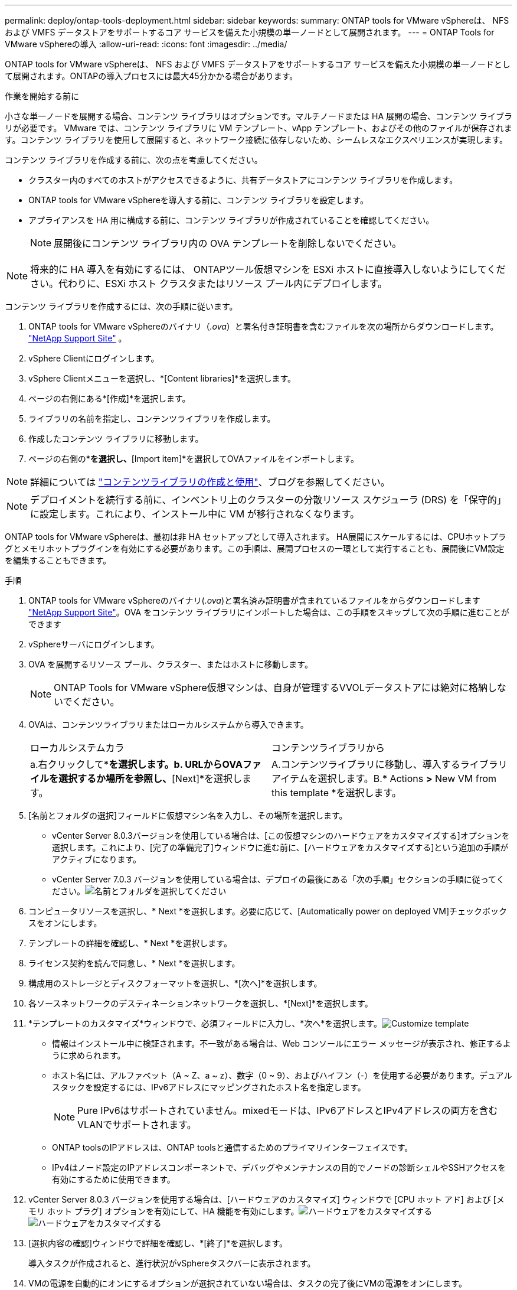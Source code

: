---
permalink: deploy/ontap-tools-deployment.html 
sidebar: sidebar 
keywords:  
summary: ONTAP tools for VMware vSphereは、 NFS および VMFS データストアをサポートするコア サービスを備えた小規模の単一ノードとして展開されます。 
---
= ONTAP Tools for VMware vSphereの導入
:allow-uri-read: 
:icons: font
:imagesdir: ../media/


[role="lead"]
ONTAP tools for VMware vSphereは、 NFS および VMFS データストアをサポートするコア サービスを備えた小規模の単一ノードとして展開されます。ONTAPの導入プロセスには最大45分かかる場合があります。

.作業を開始する前に
小さな単一ノードを展開する場合、コンテンツ ライブラリはオプションです。マルチノードまたは HA 展開の場合、コンテンツ ライブラリが必要です。 VMware では、コンテンツ ライブラリに VM テンプレート、vApp テンプレート、およびその他のファイルが保存されます。コンテンツ ライブラリを使用して展開すると、ネットワーク接続に依存しないため、シームレスなエクスペリエンスが実現します。

コンテンツ ライブラリを作成する前に、次の点を考慮してください。

* クラスター内のすべてのホストがアクセスできるように、共有データストアにコンテンツ ライブラリを作成します。
* ONTAP tools for VMware vSphereを導入する前に、コンテンツ ライブラリを設定します。
* アプライアンスを HA 用に構成する前に、コンテンツ ライブラリが作成されていることを確認してください。
+

NOTE: 展開後にコンテンツ ライブラリ内の OVA テンプレートを削除しないでください。




NOTE: 将来的に HA 導入を有効にするには、 ONTAPツール仮想マシンを ESXi ホストに直接導入しないようにしてください。代わりに、ESXi ホスト クラスタまたはリソース プール内にデプロイします。

コンテンツ ライブラリを作成するには、次の手順に従います。

. ONTAP tools for VMware vSphereのバイナリ（_.ova_）と署名付き証明書を含むファイルを次の場所からダウンロードします。  https://mysupport.netapp.com/site/products/all/details/otv10/downloads-tab["NetApp Support Site"^] 。
. vSphere Clientにログインします。
. vSphere Clientメニューを選択し、*[Content libraries]*を選択します。
. ページの右側にある*[作成]*を選択します。
. ライブラリの名前を指定し、コンテンツライブラリを作成します。
. 作成したコンテンツ ライブラリに移動します。
. ページの右側の*[Actions]*を選択し、*[Import item]*を選択してOVAファイルをインポートします。



NOTE: 詳細については https://blogs.vmware.com/vsphere/2020/01/creating-and-using-content-library.html["コンテンツライブラリの作成と使用"]、ブログを参照してください。


NOTE: デプロイメントを続行する前に、インベントリ上のクラスターの分散リソース スケジューラ (DRS) を「保守的」に設定します。これにより、インストール中に VM が移行されなくなります。

ONTAP tools for VMware vSphereは、最初は非 HA セットアップとして導入されます。  HA展開にスケールするには、CPUホットプラグとメモリホットプラグインを有効にする必要があります。この手順は、展開プロセスの一環として実行することも、展開後にVM設定を編集することもできます。

.手順
. ONTAP tools for VMware vSphereのバイナリ(_.ova_)と署名済み証明書が含まれているファイルをからダウンロードします https://mysupport.netapp.com/site/products/all/details/otv10/downloads-tab["NetApp Support Site"^]。OVA をコンテンツ ライブラリにインポートした場合は、この手順をスキップして次の手順に進むことができます
. vSphereサーバにログインします。
. OVA を展開するリソース プール、クラスター、またはホストに移動します。
+

NOTE: ONTAP Tools for VMware vSphere仮想マシンは、自身が管理するVVOLデータストアには絶対に格納しないでください。

. OVAは、コンテンツライブラリまたはローカルシステムから導入できます。
+
|===


| ローカルシステムカラ | コンテンツライブラリから 


| a.右クリックして*[Deploy OVF template...]*を選択します。b. URLからOVAファイルを選択するか場所を参照し、*[Next]*を選択します。 | A.コンテンツライブラリに移動し、導入するライブラリアイテムを選択します。B.* Actions *>* New VM from this template *を選択します。 
|===
. [名前とフォルダの選択]フィールドに仮想マシン名を入力し、その場所を選択します。
+
** vCenter Server 8.0.3バージョンを使用している場合は、[この仮想マシンのハードウェアをカスタマイズする]オプションを選択します。これにより、[完了の準備完了]ウィンドウに進む前に、[ハードウェアをカスタマイズする]という追加の手順がアクティブになります。
** vCenter Server 7.0.3 バージョンを使用している場合は、デプロイの最後にある「次の手順」セクションの手順に従ってください。image:../media/select-name.png["名前とフォルダを選択してください"]


. コンピュータリソースを選択し、* Next *を選択します。必要に応じて、[Automatically power on deployed VM]チェックボックスをオンにします。
. テンプレートの詳細を確認し、* Next *を選択します。
. ライセンス契約を読んで同意し、* Next *を選択します。
. 構成用のストレージとディスクフォーマットを選択し、*[次へ]*を選択します。
. 各ソースネットワークのデスティネーションネットワークを選択し、*[Next]*を選択します。
. *テンプレートのカスタマイズ*ウィンドウで、必須フィールドに入力し、*次へ*を選択します。image:../media/sys-conf.png["Customize template"]
+
** 情報はインストール中に検証されます。不一致がある場合は、Web コンソールにエラー メッセージが表示され、修正するように求められます。
** ホスト名には、アルファベット（A ~ Z、a ~ z）、数字（0 ~ 9）、およびハイフン（-）を使用する必要があります。デュアルスタックを設定するには、IPv6アドレスにマッピングされたホスト名を指定します。
+

NOTE: Pure IPv6はサポートされていません。mixedモードは、IPv6アドレスとIPv4アドレスの両方を含むVLANでサポートされます。

** ONTAP toolsのIPアドレスは、ONTAP toolsと通信するためのプライマリインターフェイスです。
** IPv4はノード設定のIPアドレスコンポーネントで、デバッグやメンテナンスの目的でノードの診断シェルやSSHアクセスを有効にするために使用できます。


. vCenter Server 8.0.3 バージョンを使用する場合は、[ハードウェアのカスタマイズ] ウィンドウで [CPU ホット アド] および [メモリ ホット プラグ] オプションを有効にして、HA 機能を有効にします。image:../media/customize-hw105.png["ハードウェアをカスタマイズする"] image:../media/customize-hw.png["ハードウェアをカスタマイズする"]
. [選択内容の確認]ウィンドウで詳細を確認し、*[終了]*を選択します。
+
導入タスクが作成されると、進行状況がvSphereタスクバーに表示されます。

. VMの電源を自動的にオンにするオプションが選択されていない場合は、タスクの完了後にVMの電源をオンにします。


インストールの進行状況は、VMのWebコンソールで追跡できます。

OVF フォームに不一致がある場合は、ダイアログ ボックスが表示され、修正アクションが促されます。タブボタンを使用して移動し、必要な変更を加えて、[OK] を選択します。問題を解決するには 3 回試みることができます。  3 回試行しても問題が解決しない場合は、インストール プロセスが停止し、新しい仮想マシンでインストールを再試行することをお勧めします。

.次の手順
vCenter Server 7.0.3でONTAP tools for VMware vSphereを導入している場合は、導入後に以下の手順を実行します。

. vCenter Clientにログインする
. ONTAP toolsノードの電源をオフにします。
. *インベントリ* の下にあるONTAP tools for VMware vSphereに移動し、*設定の編集* オプションを選択します。
. [CPU]オプションで、[CPUホットアドを有効にする]チェックボックスをオンにします。
. [Memory（メモリ）]オプションで、[Memory hot plug（メモリホットプラグ）]の[Enable（有効化）]チェックボックスをオンにします。

